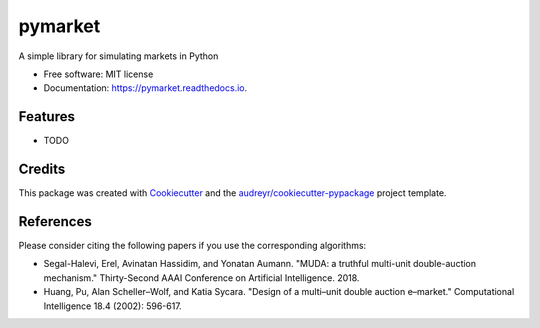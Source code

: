 ========
pymarket
========


.. image:: https://img.shields.io/pypi/v/pymarket.svg
        :target: https://pypi.python.org/pypi/pymarket

.. image:: https://img.shields.io/travis/gus0k/pymarket.svg
        :target: https://travis-ci.org/gus0k/pymarket

.. image:: https://readthedocs.org/projects/pymarket/badge/?version=latest
        :target: https://pymarket.readthedocs.io/en/latest/?badge=latest
        :alt: Documentation Status




A simple library for simulating markets in Python


* Free software: MIT license
* Documentation: https://pymarket.readthedocs.io.


Features
--------

* TODO

Credits
-------

This package was created with Cookiecutter_ and the `audreyr/cookiecutter-pypackage`_ project template.

.. _Cookiecutter: https://github.com/audreyr/cookiecutter
.. _`audreyr/cookiecutter-pypackage`: https://github.com/audreyr/cookiecutter-pypackage

References
--------
Please consider citing the following papers if you use the corresponding algorithms:

* Segal-Halevi, Erel, Avinatan Hassidim, and Yonatan Aumann. "MUDA: a truthful multi-unit double-auction mechanism." Thirty-Second AAAI Conference on Artificial Intelligence. 2018.

* Huang, Pu, Alan Scheller–Wolf, and Katia Sycara. "Design of a multi–unit double auction e–market." Computational Intelligence 18.4 (2002): 596-617.


